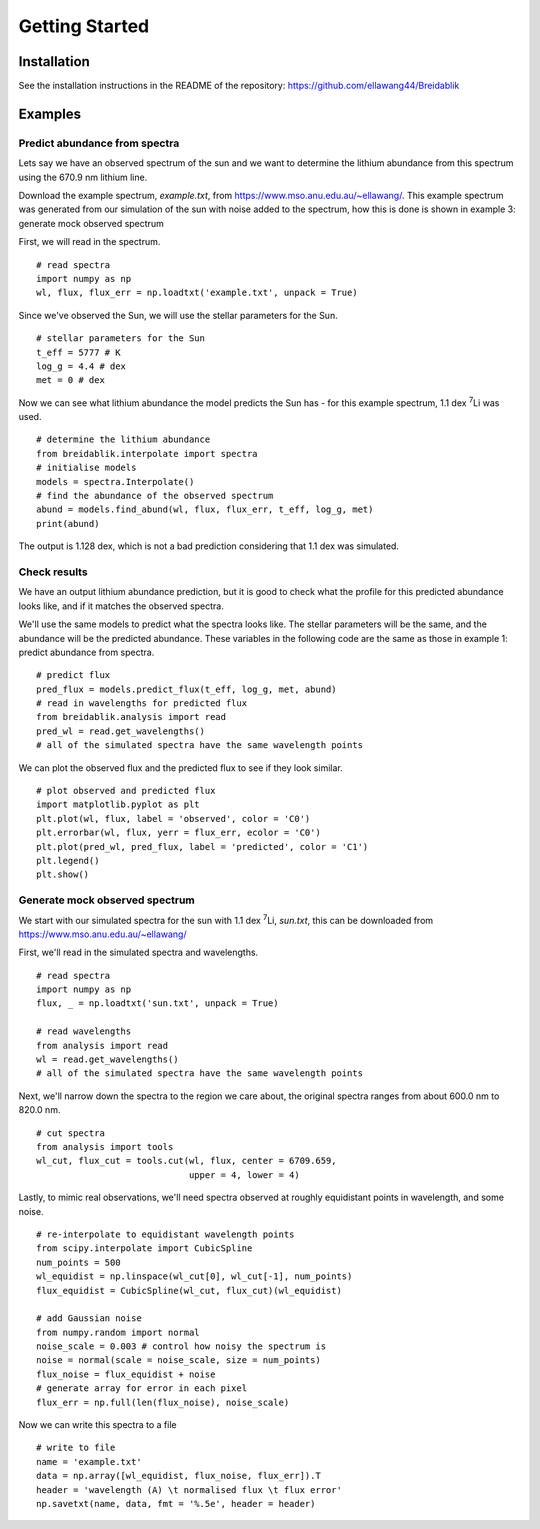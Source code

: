 Getting Started
===============

Installation
------------

See the installation instructions in the README of the repository: https://github.com/ellawang44/Breidablik

Examples
--------

Predict abundance from spectra
++++++++++++++++++++++++++++++

Lets say we have an observed spectrum of the sun and we want to determine the lithium abundance from this spectrum using the 670.9 nm lithium line.

Download the example spectrum, `example.txt`, from https://www.mso.anu.edu.au/~ellawang/. This example spectrum was generated from our simulation of the sun with noise added to the spectrum, how this is done is shown in example 3: generate mock observed spectrum

First, we will read in the spectrum.

::

  # read spectra
  import numpy as np
  wl, flux, flux_err = np.loadtxt('example.txt', unpack = True)

Since we've observed the Sun, we will use the stellar parameters for the Sun.

::

  # stellar parameters for the Sun
  t_eff = 5777 # K
  log_g = 4.4 # dex
  met = 0 # dex

Now we can see what lithium abundance the model predicts the Sun has - for this example spectrum, 1.1 dex :sup:`7`\Li was used.

::

  # determine the lithium abundance
  from breidablik.interpolate import spectra
  # initialise models
  models = spectra.Interpolate()
  # find the abundance of the observed spectrum
  abund = models.find_abund(wl, flux, flux_err, t_eff, log_g, met)
  print(abund)

The output is 1.128 dex, which is not a bad prediction considering that 1.1 dex was simulated.

Check results
+++++++++++++

We have an output lithium abundance prediction, but it is good to check what the profile for this predicted abundance looks like, and if it matches the observed spectra.

We'll use the same models to predict what the spectra looks like. The stellar parameters will be the same, and the abundance will be the predicted abundance. These variables in the following code are the same as those in example 1: predict abundance from spectra.

::

  # predict flux
  pred_flux = models.predict_flux(t_eff, log_g, met, abund)
  # read in wavelengths for predicted flux
  from breidablik.analysis import read
  pred_wl = read.get_wavelengths()
  # all of the simulated spectra have the same wavelength points

We can plot the observed flux and the predicted flux to see if they look similar.

::

  # plot observed and predicted flux
  import matplotlib.pyplot as plt
  plt.plot(wl, flux, label = 'observed', color = 'C0')
  plt.errorbar(wl, flux, yerr = flux_err, ecolor = 'C0')
  plt.plot(pred_wl, pred_flux, label = 'predicted', color = 'C1')
  plt.legend()
  plt.show()

Generate mock observed spectrum
+++++++++++++++++++++++++++++++

We start with our simulated spectra for the sun with 1.1 dex :sup:`7`\Li, `sun.txt`, this can be downloaded from https://www.mso.anu.edu.au/~ellawang/

First, we'll read in the simulated spectra and wavelengths.

::

  # read spectra
  import numpy as np
  flux, _ = np.loadtxt('sun.txt', unpack = True)

  # read wavelengths
  from analysis import read
  wl = read.get_wavelengths()
  # all of the simulated spectra have the same wavelength points

Next, we'll narrow down the spectra to the region we care about, the original spectra ranges from about 600.0 nm to 820.0 nm.

::

  # cut spectra
  from analysis import tools
  wl_cut, flux_cut = tools.cut(wl, flux, center = 6709.659,
                               upper = 4, lower = 4)

Lastly, to mimic real observations, we'll need spectra observed at roughly equidistant points in wavelength, and some noise.

::

  # re-interpolate to equidistant wavelength points
  from scipy.interpolate import CubicSpline
  num_points = 500
  wl_equidist = np.linspace(wl_cut[0], wl_cut[-1], num_points)
  flux_equidist = CubicSpline(wl_cut, flux_cut)(wl_equidist)

  # add Gaussian noise
  from numpy.random import normal
  noise_scale = 0.003 # control how noisy the spectrum is
  noise = normal(scale = noise_scale, size = num_points)
  flux_noise = flux_equidist + noise
  # generate array for error in each pixel
  flux_err = np.full(len(flux_noise), noise_scale)

Now we can write this spectra to a file

::

  # write to file
  name = 'example.txt'
  data = np.array([wl_equidist, flux_noise, flux_err]).T
  header = 'wavelength (A) \t normalised flux \t flux error'
  np.savetxt(name, data, fmt = '%.5e', header = header)
